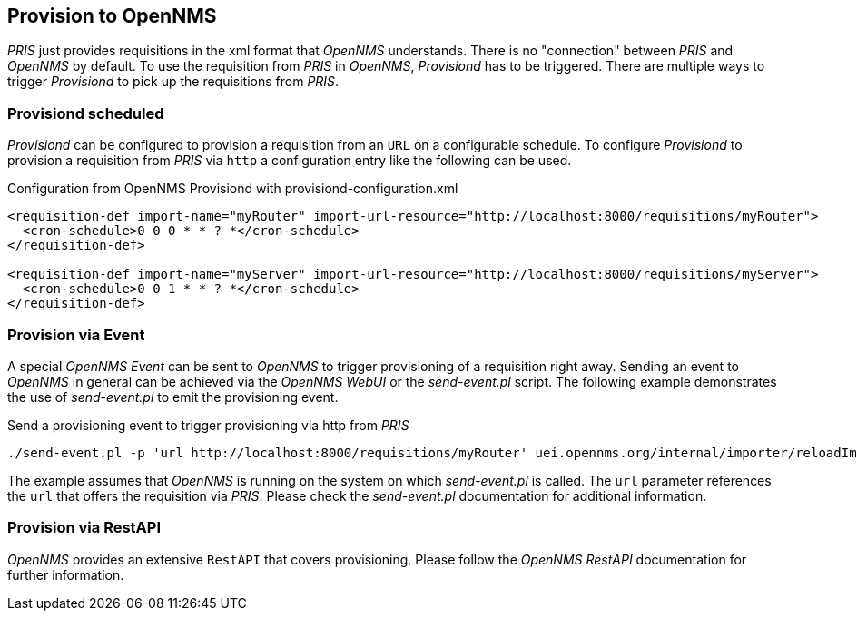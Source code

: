 // Allow GitHub image rendering
:imagesdir: images

[[provision-to-opennms]]
== Provision to OpenNMS
_PRIS_ just provides requisitions in the xml format that _OpenNMS_ understands.
There is no "connection" between _PRIS_ and _OpenNMS_ by default.
To use the requisition from _PRIS_ in _OpenNMS_, _Provisiond_ has to be triggered.
There are multiple ways to trigger _Provisiond_ to pick up the requisitions from _PRIS_.


=== Provisiond scheduled ===
_Provisiond_ can be configured to provision a requisition from an `URL` on a configurable schedule.
To configure _Provisiond_ to provision a requisition from _PRIS_ via `http` a configuration entry like the following can be used.

.Configuration from OpenNMS Provisiond with provisiond-configuration.xml
[source,xml]
----
<requisition-def import-name="myRouter" import-url-resource="http://localhost:8000/requisitions/myRouter">
  <cron-schedule>0 0 0 * * ? *</cron-schedule>
</requisition-def>

<requisition-def import-name="myServer" import-url-resource="http://localhost:8000/requisitions/myServer">
  <cron-schedule>0 0 1 * * ? *</cron-schedule>
</requisition-def>
----


=== Provision via Event ===
A special _OpenNMS Event_ can be sent to _OpenNMS_ to trigger provisioning of a requisition right away.
Sending an event to _OpenNMS_ in general can be achieved via the _OpenNMS WebUI_ or the _send-event.pl_ script.
The following example demonstrates the use of _send-event.pl_ to emit the provisioning event.

.Send a provisioning event to trigger provisioning via http from _PRIS_
[source,bash]
----
./send-event.pl -p 'url http://localhost:8000/requisitions/myRouter' uei.opennms.org/internal/importer/reloadImport
----
The example assumes that _OpenNMS_ is running on the system on which _send-event.pl_ is called.
The `url` parameter references the `url` that offers the requisition via _PRIS_.
Please check the _send-event.pl_ documentation for additional information.


=== Provision via RestAPI ===
_OpenNMS_ provides an extensive `RestAPI` that covers provisioning.
Please follow the _OpenNMS RestAPI_ documentation for further information. 